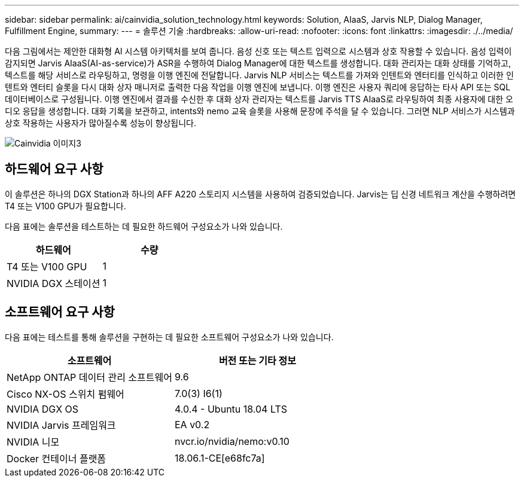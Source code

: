 ---
sidebar: sidebar 
permalink: ai/cainvidia_solution_technology.html 
keywords: Solution, AIaaS, Jarvis NLP, Dialog Manager, Fulfillment Engine, 
summary:  
---
= 솔루션 기술
:hardbreaks:
:allow-uri-read: 
:nofooter: 
:icons: font
:linkattrs: 
:imagesdir: ./../media/


[role="lead"]
다음 그림에서는 제안한 대화형 AI 시스템 아키텍처를 보여 줍니다. 음성 신호 또는 텍스트 입력으로 시스템과 상호 작용할 수 있습니다. 음성 입력이 감지되면 Jarvis AIaaS(AI-as-service)가 ASR을 수행하여 Dialog Manager에 대한 텍스트를 생성합니다. 대화 관리자는 대화 상태를 기억하고, 텍스트를 해당 서비스로 라우팅하고, 명령을 이행 엔진에 전달합니다. Jarvis NLP 서비스는 텍스트를 가져와 인텐트와 엔터티를 인식하고 이러한 인텐트와 엔터티 슬롯을 다시 대화 상자 매니저로 출력한 다음 작업을 이행 엔진에 보냅니다. 이행 엔진은 사용자 쿼리에 응답하는 타사 API 또는 SQL 데이터베이스로 구성됩니다. 이행 엔진에서 결과를 수신한 후 대화 상자 관리자는 텍스트를 Jarvis TTS AIaaS로 라우팅하여 최종 사용자에 대한 오디오 응답을 생성합니다. 대화 기록을 보관하고, intents와 nemo 교육 슬롯을 사용해 문장에 주석을 달 수 있습니다. 그러면 NLP 서비스가 시스템과 상호 작용하는 사용자가 많아질수록 성능이 향상됩니다.

image::cainvidia_image3.png[Cainvidia 이미지3]



== 하드웨어 요구 사항

이 솔루션은 하나의 DGX Station과 하나의 AFF A220 스토리지 시스템을 사용하여 검증되었습니다. Jarvis는 딥 신경 네트워크 계산을 수행하려면 T4 또는 V100 GPU가 필요합니다.

다음 표에는 솔루션을 테스트하는 데 필요한 하드웨어 구성요소가 나와 있습니다.

|===
| 하드웨어 | 수량 


| T4 또는 V100 GPU | 1 


| NVIDIA DGX 스테이션 | 1 
|===


== 소프트웨어 요구 사항

다음 표에는 테스트를 통해 솔루션을 구현하는 데 필요한 소프트웨어 구성요소가 나와 있습니다.

|===
| 소프트웨어 | 버전 또는 기타 정보 


| NetApp ONTAP 데이터 관리 소프트웨어 | 9.6 


| Cisco NX-OS 스위치 펌웨어 | 7.0(3) I6(1) 


| NVIDIA DGX OS | 4.0.4 - Ubuntu 18.04 LTS 


| NVIDIA Jarvis 프레임워크 | EA v0.2 


| NVIDIA 니모 | nvcr.io/nvidia/nemo:v0.10 


| Docker 컨테이너 플랫폼 | 18.06.1-CE[e68fc7a] 
|===